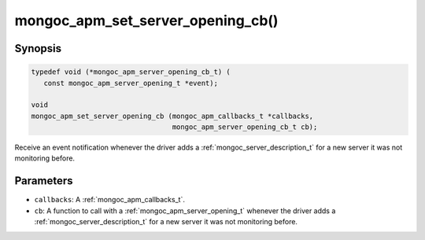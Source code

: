.. _mongoc_apm_set_server_opening_cb

mongoc_apm_set_server_opening_cb()
==================================

Synopsis
--------

.. code-block:: c

  typedef void (*mongoc_apm_server_opening_cb_t) (
     const mongoc_apm_server_opening_t *event);

  void
  mongoc_apm_set_server_opening_cb (mongoc_apm_callbacks_t *callbacks,
                                    mongoc_apm_server_opening_cb_t cb);

Receive an event notification whenever the driver adds a :ref:`mongoc_server_description_t` for a new server it was not monitoring before.

Parameters
----------

* ``callbacks``: A :ref:`mongoc_apm_callbacks_t`.
* ``cb``: A function to call with a :ref:`mongoc_apm_server_opening_t` whenever the driver adds a :ref:`mongoc_server_description_t` for a new server it was not monitoring before.

.. seealso::

  | :doc:`Introduction to Application Performance Monitoring <application-performance-monitoring>`


